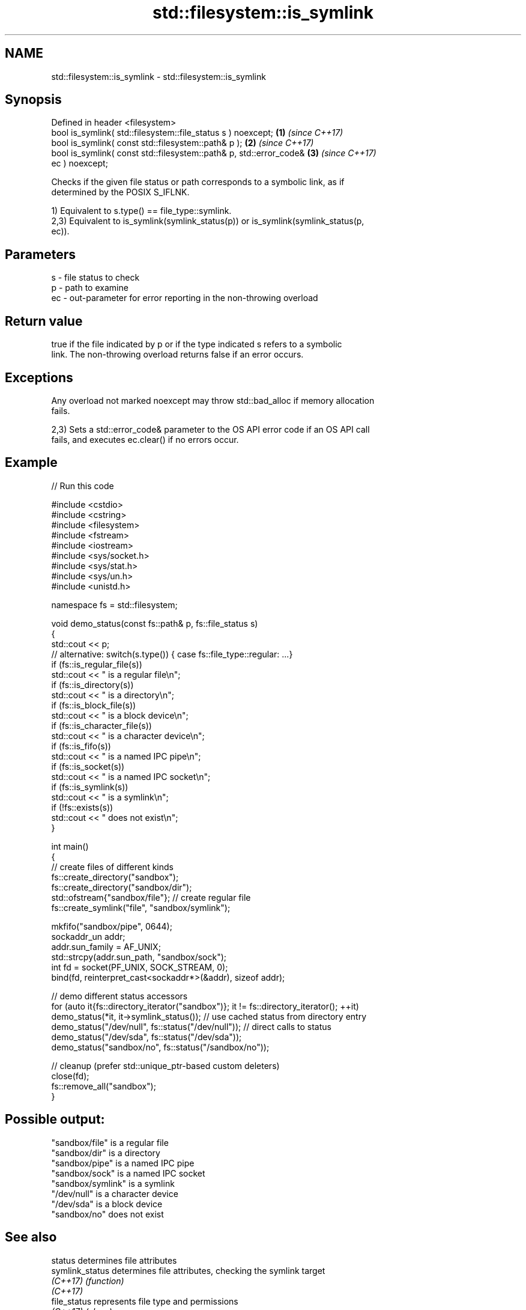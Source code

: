 .TH std::filesystem::is_symlink 3 "2024.06.10" "http://cppreference.com" "C++ Standard Libary"
.SH NAME
std::filesystem::is_symlink \- std::filesystem::is_symlink

.SH Synopsis
   Defined in header <filesystem>
   bool is_symlink( std::filesystem::file_status s ) noexcept;        \fB(1)\fP \fI(since C++17)\fP
   bool is_symlink( const std::filesystem::path& p );                 \fB(2)\fP \fI(since C++17)\fP
   bool is_symlink( const std::filesystem::path& p, std::error_code&  \fB(3)\fP \fI(since C++17)\fP
   ec ) noexcept;

   Checks if the given file status or path corresponds to a symbolic link, as if
   determined by the POSIX S_IFLNK.

   1) Equivalent to s.type() == file_type::symlink.
   2,3) Equivalent to is_symlink(symlink_status(p)) or is_symlink(symlink_status(p,
   ec)).

.SH Parameters

   s  - file status to check
   p  - path to examine
   ec - out-parameter for error reporting in the non-throwing overload

.SH Return value

   true if the file indicated by p or if the type indicated s refers to a symbolic
   link. The non-throwing overload returns false if an error occurs.

.SH Exceptions

   Any overload not marked noexcept may throw std::bad_alloc if memory allocation
   fails.

   2,3) Sets a std::error_code& parameter to the OS API error code if an OS API call
   fails, and executes ec.clear() if no errors occur.

.SH Example

   
// Run this code

 #include <cstdio>
 #include <cstring>
 #include <filesystem>
 #include <fstream>
 #include <iostream>
 #include <sys/socket.h>
 #include <sys/stat.h>
 #include <sys/un.h>
 #include <unistd.h>
  
 namespace fs = std::filesystem;
  
 void demo_status(const fs::path& p, fs::file_status s)
 {
     std::cout << p;
     // alternative: switch(s.type()) { case fs::file_type::regular: ...}
     if (fs::is_regular_file(s))
         std::cout << " is a regular file\\n";
     if (fs::is_directory(s))
         std::cout << " is a directory\\n";
     if (fs::is_block_file(s))
         std::cout << " is a block device\\n";
     if (fs::is_character_file(s))
         std::cout << " is a character device\\n";
     if (fs::is_fifo(s))
         std::cout << " is a named IPC pipe\\n";
     if (fs::is_socket(s))
         std::cout << " is a named IPC socket\\n";
     if (fs::is_symlink(s))
         std::cout << " is a symlink\\n";
     if (!fs::exists(s))
         std::cout << " does not exist\\n";
 }
  
 int main()
 {
     // create files of different kinds
     fs::create_directory("sandbox");
     fs::create_directory("sandbox/dir");
     std::ofstream{"sandbox/file"}; // create regular file
     fs::create_symlink("file", "sandbox/symlink");
  
     mkfifo("sandbox/pipe", 0644);
     sockaddr_un addr;
     addr.sun_family = AF_UNIX;
     std::strcpy(addr.sun_path, "sandbox/sock");
     int fd = socket(PF_UNIX, SOCK_STREAM, 0);
     bind(fd, reinterpret_cast<sockaddr*>(&addr), sizeof addr);
  
     // demo different status accessors
     for (auto it{fs::directory_iterator("sandbox")}; it != fs::directory_iterator(); ++it)
         demo_status(*it, it->symlink_status()); // use cached status from directory entry
     demo_status("/dev/null", fs::status("/dev/null")); // direct calls to status
     demo_status("/dev/sda", fs::status("/dev/sda"));
     demo_status("sandbox/no", fs::status("/sandbox/no"));
  
     // cleanup (prefer std::unique_ptr-based custom deleters)
     close(fd);
     fs::remove_all("sandbox");
 }

.SH Possible output:

 "sandbox/file" is a regular file
 "sandbox/dir" is a directory
 "sandbox/pipe" is a named IPC pipe
 "sandbox/sock" is a named IPC socket
 "sandbox/symlink" is a symlink
 "/dev/null" is a character device
 "/dev/sda" is a block device
 "sandbox/no" does not exist

.SH See also

   status            determines file attributes
   symlink_status    determines file attributes, checking the symlink target
   \fI(C++17)\fP           \fI(function)\fP 
   \fI(C++17)\fP
   file_status       represents file type and permissions
   \fI(C++17)\fP           \fI(class)\fP 
   status_known      checks whether file status is known
   \fI(C++17)\fP           \fI(function)\fP 
   is_block_file     checks whether the given path refers to block device
   \fI(C++17)\fP           \fI(function)\fP 
   is_character_file checks whether the given path refers to a character device
   \fI(C++17)\fP           \fI(function)\fP 
   is_directory      checks whether the given path refers to a directory
   \fI(C++17)\fP           \fI(function)\fP 
   is_fifo           checks whether the given path refers to a named pipe
   \fI(C++17)\fP           \fI(function)\fP 
   is_other          checks whether the argument refers to an other file
   \fI(C++17)\fP           \fI(function)\fP 
   is_regular_file   checks whether the argument refers to a regular file
   \fI(C++17)\fP           \fI(function)\fP 
   is_socket         checks whether the argument refers to a named IPC socket
   \fI(C++17)\fP           \fI(function)\fP 
   exists            checks whether path refers to existing file system object
   \fI(C++17)\fP           \fI(function)\fP 
                     checks whether the directory entry refers to a symbolic link
   is_symlink        \fI(public member function of std::filesystem::directory_entry)\fP
                     
